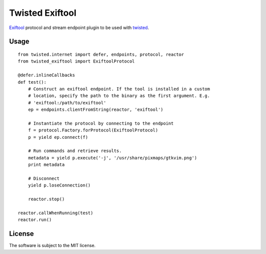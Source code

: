 Twisted Exiftool
================

.. image:: https://travis-ci.org/znerol/twisted-exiftool.svg?branch=master
    :target: https://travis-ci.org/znerol/twisted-exiftool


Exiftool_ protocol and stream endpoint plugin to be used with twisted_.

.. _Exiftool: http://www.sno.phy.queensu.ca/~phil/exiftool/
.. _twisted: https://twistedmatrix.com/


Usage
-----

::

    from twisted.internet import defer, endpoints, protocol, reactor
    from twisted_exiftool import ExiftoolProtocol

    @defer.inlineCallbacks
    def test():
        # Construct an exiftool endpoint. If the tool is installed in a custom
        # location, specify the path to the binary as the first argument. E.g.
        # 'exiftool:/path/to/exiftool'
        ep = endpoints.clientFromString(reactor, 'exiftool')

        # Instantiate the protocol by connecting to the endpoint
        f = protocol.Factory.forProtocol(ExiftoolProtocol)
        p = yield ep.connect(f)

        # Run commands and retrieve results.
        metadata = yield p.execute('-j', '/usr/share/pixmaps/gtkvim.png')
        print metadata

        # Disconnect
        yield p.loseConnection()

        reactor.stop()

    reactor.callWhenRunning(test)
    reactor.run()


License
-------

The software is subject to the MIT license.
